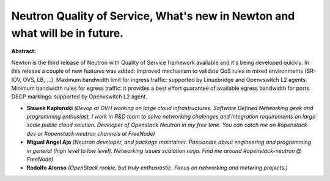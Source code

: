 Neutron Quality of Service, What's new in Newton and what will be in future.
~~~~~~~~~~~~~~~~~~~~~~~~~~~~~~~~~~~~~~~~~~~~~~~~~~~~~~~~~~~~~~~~~~~~~~~~~~~~

**Abstract:**

Newton is the third release of Neutron with Quality of Service framework available and it's being developed quickly. In this release a couple of new features was added: Improved mechanism to validate QoS rules in mixed environments (SR-IOV, OVS, LB, ...). Maximum bandwidth limit for ingress traffic: supported by Linuxbridge and Openvswitch L2 agents. Minimum bandwidth rules for egress traffic: it provides a best effort guarantee of available egress bandwidth for ports. DSCP markings: supported by Openvswitch L2 agent.


* **Sławek Kapłoński** *(Devop at OVH working on large cloud infrastructures. Software Defined Networking geek and programming enthusiast, I work in R&D team to solve networking chalenges and integration requirements on large scale public cloud solution. Developer of Openstack Neutron in my free time. You can catch me on #openstack-dev or #openstack-neutron channels at FreeNode)*

* **Miguel Angel Ajo** *(Neutron developer, and package maintainer. Passionate about engineering and programming in general (high level to low level). Networking issues scalation ninja. Find me around #openstack-neutron @ FreeNode)*

* **Rodolfo Alonso** *(OpenStack rookie, but truly enthusiastic. Focus on networking and metering projects.)*
